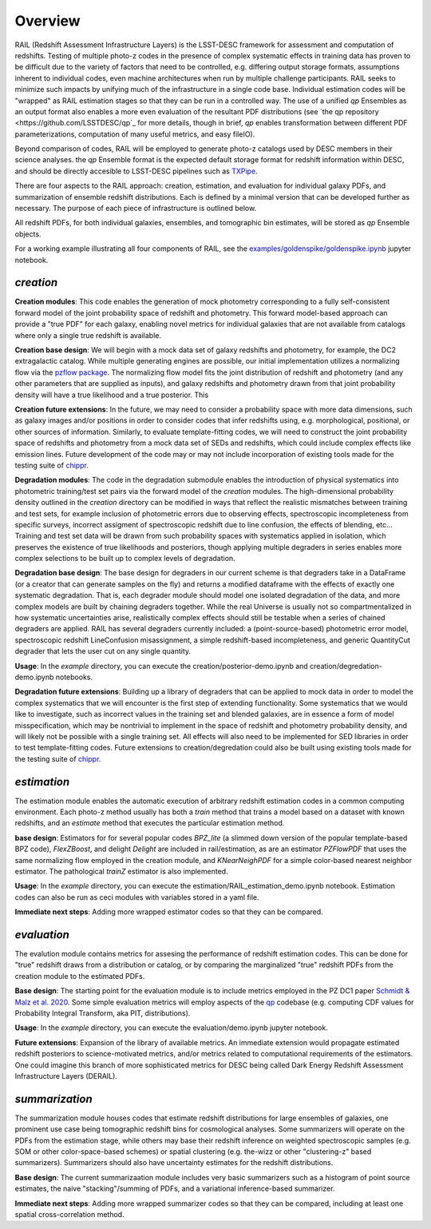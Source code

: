 ********
Overview
********

RAIL (Redshift Assessment Infrastructure Layers) is the LSST-DESC framework for assessment and computation of redshifts.
Testing of multiple photo-z codes in the presence of complex systematic effects in training data has proven to be difficult due to the variety of factors that need to be controlled, e.g. differing output storage formats, assumptions inherent to individual codes, even machine architectures when run by multiple challenge participants.  RAIL seeks to minimize such impacts by unifying much of the infrastructure in a single code base.  Individual estimation codes will be "wrapped" as RAIL estimation stages so that they can be run in a controlled way.  The use of a unified `qp` Ensembles as an output format also enables a more even evaluation of the resultant PDF distributions (see `the qp repository <https://github.com/LSSTDESC/qp`_ for more details, though in brief, `qp` enables transformation between different PDF parameterizations, computation of many useful metrics, and easy fileIO).

Beyond comparison of codes, RAIL will be employed to generate photo-z catalogs used by DESC members in their science analyses. the `qp` Ensemble format is the expected default storage format for redshift information within DESC, and should be directly accesible to LSST-DESC pipelines such as `TXPipe <https://github.com/LSSTDESC/TXPipe/>`_.


There are four aspects to the RAIL approach: creation, estimation, and evaluation for individual galaxy PDFs, and summarization of ensemble redshift distributions. 
Each is defined by a minimal version that can be developed further as necessary.
The purpose of each piece of infrastructure is outlined below.

All redshift PDFs, for both individual galaxies, ensembles, and tomographic bin estimates, will be stored as `qp` Ensemble objects.

For a working example illustrating all four components of RAIL, see the `examples/goldenspike/goldenspike.ipynb <https://github.com/LSSTDESC/RAIL/blob/main/examples/goldenspike/goldenspike.ipynb>`_ jupyter notebook.

`creation`
==========

**Creation modules**: This code enables the generation of mock photometry corresponding to a fully self-consistent forward model of the joint probability space of redshift and photometry.  This forward model-based approach can provide a "true PDF" for each galaxy, enabling novel metrics for individual galaxies that are not available from catalogs where only a single true redshift is available.

**Creation base design**: We will begin with a mock data set of galaxy redshifts and photometry, for example, the DC2 extragalactic catalog.
While multiple generating engines are possible, our initial implementation utilizes a normalizing flow via the `pzflow package <https://github.com/jfcrenshaw/pzflow>`_. The normalizing flow model fits the joint distribution of redshift and photometry (and any other parameters that are supplied as inputs), and galaxy redshifts and photometry drawn from that joint probability density will have a true likelihood and a true posterior.
This 

**Creation future extensions**: In the future, we may need to consider a probability space with more data dimensions,
such as galaxy images and/or positions in order to consider codes that infer redshifts using, e.g. morphological, positional, or other sources of information.
Similarly, to evaluate template-fitting codes, we will need to construct the joint probability space of redshifts and photometry from a mock data set of SEDs and redshifts,
which could include complex effects like emission lines.
Future development of the code may or may not include incorporation of existing tools made for the testing suite of `chippr <https://github.com/aimalz/chippr>`_.

**Degradation modules**: The code in the degradation submodule enables the introduction of physical systematics into photometric training/test set pairs via the forward model of the `creation` modules.
The high-dimensional probability density outlined in the `creation` directory can be modified in ways that reflect the realistic mismatches between training and test sets, for example inclusion of photometric errors due to observing effects, spectroscopic incompleteness from specific surveys, incorrect assigment of spectroscopic redshift due to line confusion, the effects of blending, etc...
Training and test set data will be drawn from such probability spaces with systematics applied in isolation, which preserves the existence of true likelihoods and posteriors, though applying multiple degraders in series enables more complex selections to be built up to complex levels of degradation. 

**Degradation base design**: The base design for degraders in our current scheme is that degraders take in a DataFrame (or a creator that can generate samples on the fly) and returns a modified dataframe with the effects of exactly one systematic degradation.  That is, each degrader module should model one isolated degradation of the data, and more complex models are built by chaining degraders together.  While the real Universe is usually not so compartmentalized in how systematic uncertainties arise, realistically complex effects should still be testable when a series of chained degraders are applied.  RAIL has several degraders currently included: a (point-source-based) photometric error model, spectroscopic redshift LineConfusion misassignment, a simple redshift-based incompleteness, and generic QuantityCut degrader that lets the user cut on any single quantity. 

**Usage**: In the `example` directory, you can execute the creation/posterior-demo.ipynb and creation/degredation-demo.ipynb notebooks.

**Degradation future extensions**: Building up a library of degraders that can be applied to mock data in order to model the complex systematics that we will encounter is the first step of extending functionality.  Some systematics that we would like to investigate, such as incorrect values in the training set and blended galaxies, are in essence a form of model misspecification, which may be nontrivial to implement in the space of redshift and photometry probability density, and will likely not be possible with a single training set.
All effects will also need to be implemented for SED libraries in order to test template-fitting codes.
Future extensions to creation/degredation could also be built using existing tools made for the testing suite of `chippr <https://github.com/aimalz/chippr>`_.

`estimation`
============

The estimation module enables the automatic execution of arbitrary redshift estimation codes in a common computing environment.  Each photo-z method usually has both a `train` method that trains a model based on a dataset with known redshifts, and an `estimate` method that executes the particular estimation method.

**base design**: Estimators for for several popular codes `BPZ_lite` (a slimmed down version of the popular template-based BPZ code), `FlexZBoost`, and delight `Delight` are included in rail/estimation, as are an estimator `PZFlowPDF` that uses the same normalizing flow employed in the creation module, and `KNearNeighPDF` for a simple color-based nearest neighbor estimator.  The pathological `trainZ` estimator is also implemented.

**Usage**: In the `example` directory, you can execute the estimation/RAIL_estimation_demo.ipynb notebook.  Estimation codes can also be run as ceci modules with variables stored in a yaml file.

**Immediate next steps**: Adding more wrapped estimator codes so that they can be compared.

`evaluation`
============

The evalution module contains metrics for assesing the performance of redshift estimation codes.  This can be done for "true" redshift draws from a distribution or catalog, or by comparing the marginalized "true" redshift PDFs from the creation module to the estimated PDFs.

**Base design**: The starting point for the evaluation module is to include metrics employed in the PZ DC1 paper `Schmidt & Malz et al. 2020  <https://ui.adsabs.harvard.edu/abs/2020MNRAS.499.1587S/abstract>`_. Some simple evaluation metrics will employ aspects of the `qp <https://github.com/LSSTDESC/qp>`_ codebase (e.g. computing CDF values for Probability Integral Transform, aka PIT, distributions).

**Usage**: In the `example` directory, you can execute the evaluation/demo.ipynb jupyter notebook.

**Future extensions**: Expansion of the library of available metrics.  An immediate extension would propagate estimated redshift posteriors to science-motivated metrics, and/or metrics related to computational requirements of the estimators. One could imagine this branch of more sophisticated metrics for DESC being called Dark Energy Redshift Assessment Infrastructure Layers (DERAIL).

`summarization`
===============

The summarization module houses codes that estimate redshift distributions for large ensembles of galaxies, one prominent use case being tomographic redshift bins for cosmological analyses.  Some summarizers will operate on the PDFs from the estimation stage, while others may base their redshift inference on weighted spectroscopic samples (e.g. SOM or other color-space-based schemes) or spatial clustering (e.g. the-wizz or other "clustering-z" based summarizers).  Summarizers should also have uncertainty estimates for the redshift distributions.

**Base design**:  The current summarizaation module includes very basic summarizers such as a histogram of point source estimates, the naive "stacking"/summing of PDFs, and a variational inference-based summarizer.

**Immediate next steps**: Adding more wrapped summarizer codes so that they can be compared, including at least one spatial cross-correlation method.
